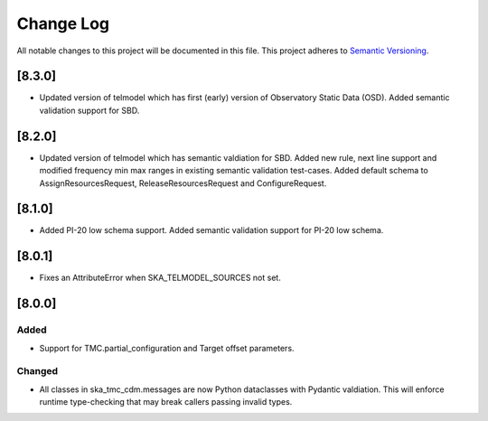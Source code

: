 ###########
Change Log
###########

All notable changes to this project will be documented in this file.
This project adheres to `Semantic Versioning <http://semver.org/>`_.

[8.3.0]
*******

* Updated version of telmodel which has first (early) version of Observatory Static Data (OSD).
  Added semantic validation support for SBD.

[8.2.0]
*******

* Updated version of telmodel which has semantic valdiation for SBD.
  Added new rule, next line support and modified frequency min max ranges in 
  existing semantic validation test-cases.
  Added default schema to AssignResourcesRequest, ReleaseResourcesRequest and 
  ConfigureRequest.

[8.1.0]
*******

* Added PI-20 low schema support.
  Added semantic validation support for PI-20 low schema.

[8.0.1]
*******

* Fixes an AttributeError when SKA_TELMODEL_SOURCES not set.

[8.0.0]
*******

Added
-----

* Support for TMC.partial_configuration and Target offset parameters.

Changed
-------

* All classes in ska_tmc_cdm.messages are now Python dataclasses with
  Pydantic valdiation. This will enforce runtime type-checking that may
  break callers passing invalid types.
